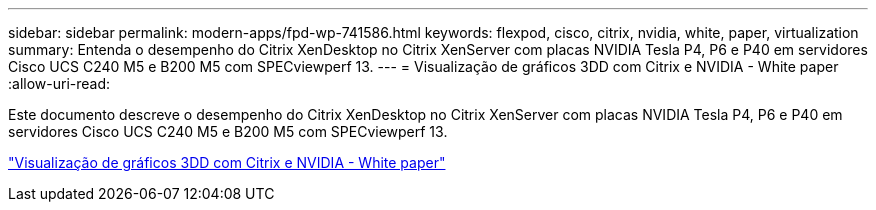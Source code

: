 ---
sidebar: sidebar 
permalink: modern-apps/fpd-wp-741586.html 
keywords: flexpod, cisco, citrix, nvidia, white, paper, virtualization 
summary: Entenda o desempenho do Citrix XenDesktop no Citrix XenServer com placas NVIDIA Tesla P4, P6 e P40 em servidores Cisco UCS C240 M5 e B200 M5 com SPECviewperf 13. 
---
= Visualização de gráficos 3DD com Citrix e NVIDIA - White paper
:allow-uri-read: 


[role="lead"]
Este documento descreve o desempenho do Citrix XenDesktop no Citrix XenServer com placas NVIDIA Tesla P4, P6 e P40 em servidores Cisco UCS C240 M5 e B200 M5 com SPECviewperf 13.

link:https://www.cisco.com/c/dam/en/us/products/collateral/servers-unified-computing/ucs-c-series-rack-servers/whitepaper-c11-741586.pdf["Visualização de gráficos 3DD com Citrix e NVIDIA - White paper"^]
